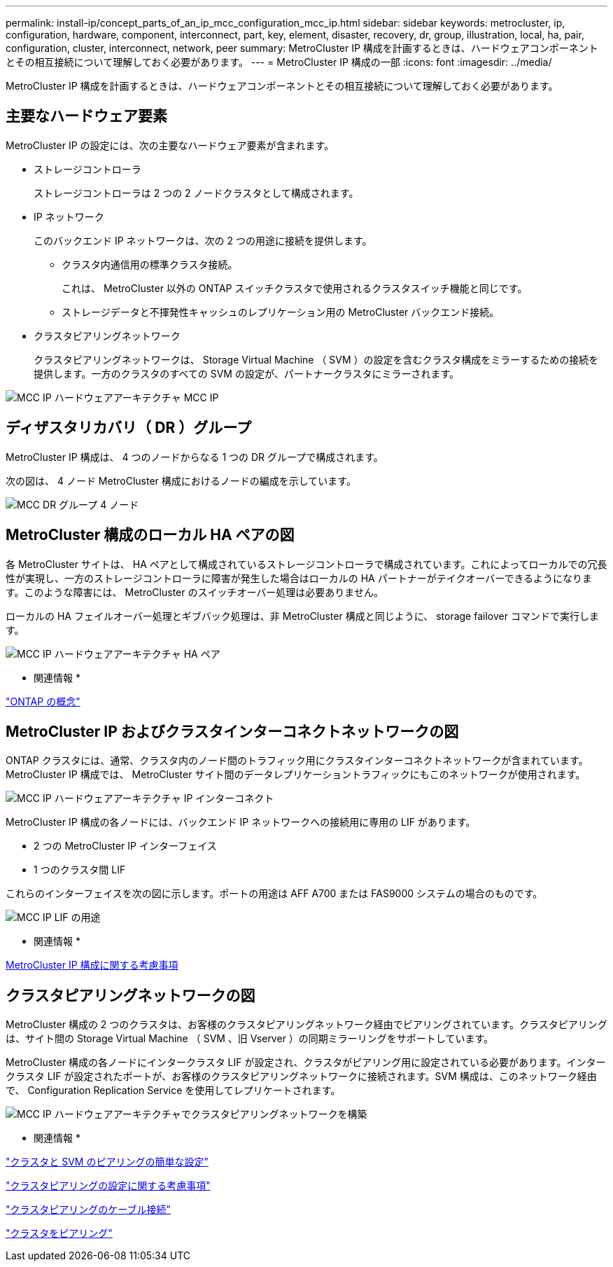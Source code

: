 ---
permalink: install-ip/concept_parts_of_an_ip_mcc_configuration_mcc_ip.html 
sidebar: sidebar 
keywords: metrocluster, ip, configuration, hardware, component, interconnect, part, key, element, disaster, recovery, dr, group, illustration, local, ha, pair, configuration, cluster, interconnect, network, peer 
summary: MetroCluster IP 構成を計画するときは、ハードウェアコンポーネントとその相互接続について理解しておく必要があります。 
---
= MetroCluster IP 構成の一部
:icons: font
:imagesdir: ../media/


[role="lead"]
MetroCluster IP 構成を計画するときは、ハードウェアコンポーネントとその相互接続について理解しておく必要があります。



== 主要なハードウェア要素

MetroCluster IP の設定には、次の主要なハードウェア要素が含まれます。

* ストレージコントローラ
+
ストレージコントローラは 2 つの 2 ノードクラスタとして構成されます。

* IP ネットワーク
+
このバックエンド IP ネットワークは、次の 2 つの用途に接続を提供します。

+
** クラスタ内通信用の標準クラスタ接続。
+
これは、 MetroCluster 以外の ONTAP スイッチクラスタで使用されるクラスタスイッチ機能と同じです。

** ストレージデータと不揮発性キャッシュのレプリケーション用の MetroCluster バックエンド接続。


* クラスタピアリングネットワーク
+
クラスタピアリングネットワークは、 Storage Virtual Machine （ SVM ）の設定を含むクラスタ構成をミラーするための接続を提供します。一方のクラスタのすべての SVM の設定が、パートナークラスタにミラーされます。



image::../media/mcc_ip_hardware_architecture_mcc_ip.gif[MCC IP ハードウェアアーキテクチャ MCC IP]



== ディザスタリカバリ（ DR ）グループ

MetroCluster IP 構成は、 4 つのノードからなる 1 つの DR グループで構成されます。

次の図は、 4 ノード MetroCluster 構成におけるノードの編成を示しています。

image::../media/mcc_dr_groups_4_node.gif[MCC DR グループ 4 ノード]



== MetroCluster 構成のローカル HA ペアの図

[role="lead"]
各 MetroCluster サイトは、 HA ペアとして構成されているストレージコントローラで構成されています。これによってローカルでの冗長性が実現し、一方のストレージコントローラに障害が発生した場合はローカルの HA パートナーがテイクオーバーできるようになります。このような障害には、 MetroCluster のスイッチオーバー処理は必要ありません。

ローカルの HA フェイルオーバー処理とギブバック処理は、非 MetroCluster 構成と同じように、 storage failover コマンドで実行します。

image::../media/mcc_ip_hardware_architecture_ha_pairs.gif[MCC IP ハードウェアアーキテクチャ HA ペア]

* 関連情報 *

https://docs.netapp.com/ontap-9/topic/com.netapp.doc.dot-cm-concepts/home.html["ONTAP の概念"]



== MetroCluster IP およびクラスタインターコネクトネットワークの図

[role="lead"]
ONTAP クラスタには、通常、クラスタ内のノード間のトラフィック用にクラスタインターコネクトネットワークが含まれています。MetroCluster IP 構成では、 MetroCluster サイト間のデータレプリケーショントラフィックにもこのネットワークが使用されます。

image::../media/mcc_ip_hardware_architecture_ip_interconnect.png[MCC IP ハードウェアアーキテクチャ IP インターコネクト]

MetroCluster IP 構成の各ノードには、バックエンド IP ネットワークへの接続用に専用の LIF があります。

* 2 つの MetroCluster IP インターフェイス
* 1 つのクラスタ間 LIF


これらのインターフェイスを次の図に示します。ポートの用途は AFF A700 または FAS9000 システムの場合のものです。

image::../media/mcc_ip_lif_usage.gif[MCC IP LIF の用途]

* 関連情報 *

xref:concept_prepare_for_the_mcc_installation.html#considerations-for-metrocluster-ip-configuration[MetroCluster IP 構成に関する考慮事項]



== クラスタピアリングネットワークの図

[role="lead"]
MetroCluster 構成の 2 つのクラスタは、お客様のクラスタピアリングネットワーク経由でピアリングされています。クラスタピアリングは、サイト間の Storage Virtual Machine （ SVM 、旧 Vserver ）の同期ミラーリングをサポートしています。

MetroCluster 構成の各ノードにインタークラスタ LIF が設定され、クラスタがピアリング用に設定されている必要があります。インタークラスタ LIF が設定されたポートが、お客様のクラスタピアリングネットワークに接続されます。SVM 構成は、このネットワーク経由で、 Configuration Replication Service を使用してレプリケートされます。

image::../media/mcc_ip_hardware_architecture_cluster_peering_network.gif[MCC IP ハードウェアアーキテクチャでクラスタピアリングネットワークを構築]

* 関連情報 *

http://docs.netapp.com/ontap-9/topic/com.netapp.doc.exp-clus-peer/home.html["クラスタと SVM のピアリングの簡単な設定"]

link:concept_prepare_for_the_mcc_installation.html#considerations-for-configuring-cluster-peering["クラスタピアリングの設定に関する考慮事項"]

link:task_install_and_cable_the_mcc_components.html#cabling-the-cluster-peering-connections["クラスタピアリングのケーブル接続"]

link:concept_configure_the_mcc_software_in_ontap.html#peering-the-clusters["クラスタをピアリング"]
